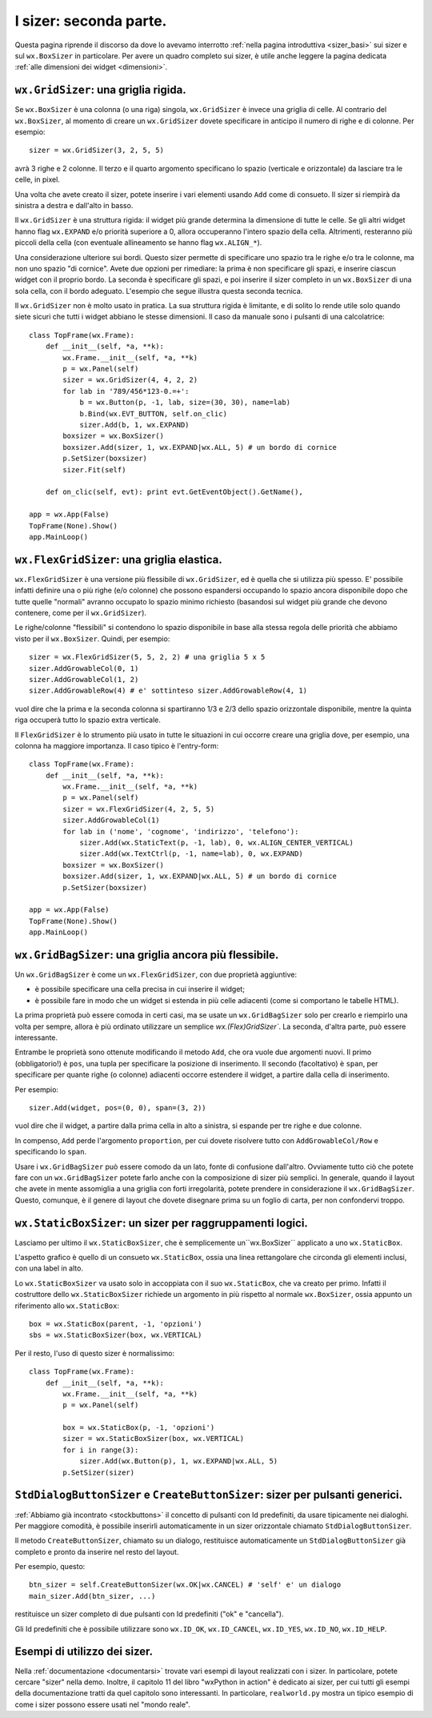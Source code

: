 .. index:: 
   single: sizer
   
.. _sizer_avanzati:

I sizer: seconda parte.
=======================

Questa pagina riprende il discorso da dove lo avevamo interrotto :ref:`nella pagina introduttiva <sizer_basi>` sui sizer e sul ``wx.BoxSizer`` in particolare. Per avere un quadro completo sui sizer, è utile anche leggere la pagina dedicata :ref:`alle dimensioni dei widget <dimensioni>`. 

.. index:: 
   single: sizer; GridSizer
   single: wx; GridSizer()
   
``wx.GridSizer``: una griglia rigida.
-------------------------------------

Se ``wx.BoxSizer`` è una colonna (o una riga) singola, ``wx.GridSizer`` è invece una griglia di celle. Al contrario del ``wx.BoxSizer``, al momento di creare un ``wx.GridSizer`` dovete specificare in anticipo il numero di righe e di colonne. Per esempio::

    sizer = wx.GridSizer(3, 2, 5, 5)
    
avrà 3 righe e 2 colonne. Il terzo e il quarto argomento specificano lo spazio (verticale e orizzontale) da lasciare tra le celle, in pixel. 

Una volta che avete creato il sizer, potete inserire i vari elementi usando ``Add`` come di consueto. Il sizer si riempirà da sinistra a destra e dall'alto in basso. 

Il ``wx.GridSizer`` è una struttura rigida: il widget più grande determina la dimensione di tutte le celle. Se gli altri widget hanno flag ``wx.EXPAND`` e/o priorità superiore a 0, allora occuperanno l'intero spazio della cella. Altrimenti, resteranno più piccoli della cella (con eventuale allineamento se hanno flag ``wx.ALIGN_*``). 

Una considerazione ulteriore sui bordi. Questo sizer permette di specificare uno spazio tra le righe e/o tra le colonne, ma non uno spazio "di cornice". Avete due opzioni per rimediare: la prima è non specificare gli spazi, e inserire ciascun widget con il proprio bordo. La seconda è specificare gli spazi, e poi inserire il sizer completo in un ``wx.BoxSizer`` di una sola cella, con il bordo adeguato. L'esempio che segue illustra questa seconda tecnica. 

Il ``wx.GridSizer`` non è molto usato in pratica. La sua struttura rigida è limitante, e di solito lo rende utile solo quando siete sicuri che tutti i widget abbiano le stesse dimensioni. Il caso da manuale sono i pulsanti di una calcolatrice::

    class TopFrame(wx.Frame): 
        def __init__(self, *a, **k): 
            wx.Frame.__init__(self, *a, **k) 
            p = wx.Panel(self)
            sizer = wx.GridSizer(4, 4, 2, 2)  
            for lab in '789/456*123-0.=+':
                b = wx.Button(p, -1, lab, size=(30, 30), name=lab)
                b.Bind(wx.EVT_BUTTON, self.on_clic)
                sizer.Add(b, 1, wx.EXPAND)
            boxsizer = wx.BoxSizer()
            boxsizer.Add(sizer, 1, wx.EXPAND|wx.ALL, 5) # un bordo di cornice
            p.SetSizer(boxsizer)
            sizer.Fit(self)
        
        def on_clic(self, evt): print evt.GetEventObject().GetName(), 

    app = wx.App(False)
    TopFrame(None).Show()
    app.MainLoop()


.. index:: 
   single: sizer; FlexGridSizer
   single: wx; FlexGridSizer()
   
   
``wx.FlexGridSizer``: una griglia elastica.
-------------------------------------------

``wx.FlexGridSizer`` è una versione più flessibile di ``wx.GridSizer``, ed è quella che si utilizza più spesso. E' possibile infatti definire una o più righe (e/o colonne) che possono espandersi occupando lo spazio ancora disponibile dopo che tutte quelle "normali" avranno occupato lo spazio minimo richiesto (basandosi sul widget più grande che devono contenere, come per il ``wx.GridSizer``). 

Le righe/colonne "flessibili" si contendono lo spazio disponibile in base alla stessa regola delle priorità che abbiamo visto per il ``wx.BoxSizer``. Quindi, per esempio::

    sizer = wx.FlexGridSizer(5, 5, 2, 2) # una griglia 5 x 5
    sizer.AddGrowableCol(0, 1)
    sizer.AddGrowableCol(1, 2)
    sizer.AddGrowableRow(4) # e' sottinteso sizer.AddGrowableRow(4, 1)
    
vuol dire che la prima e la seconda colonna si spartiranno 1/3 e 2/3 dello spazio orizzontale disponibile, mentre la quinta riga occuperà tutto lo spazio extra verticale. 

Il ``FlexGridSizer`` è lo strumento più usato in tutte le situazioni in cui occorre creare una griglia dove, per esempio, una colonna ha maggiore importanza. Il caso tipico è l'entry-form::

    class TopFrame(wx.Frame): 
        def __init__(self, *a, **k): 
            wx.Frame.__init__(self, *a, **k) 
            p = wx.Panel(self)
            sizer = wx.FlexGridSizer(4, 2, 5, 5)  
            sizer.AddGrowableCol(1)
            for lab in ('nome', 'cognome', 'indirizzo', 'telefono'):
                sizer.Add(wx.StaticText(p, -1, lab), 0, wx.ALIGN_CENTER_VERTICAL)
                sizer.Add(wx.TextCtrl(p, -1, name=lab), 0, wx.EXPAND)
            boxsizer = wx.BoxSizer()
            boxsizer.Add(sizer, 1, wx.EXPAND|wx.ALL, 5) # un bordo di cornice
            p.SetSizer(boxsizer)

    app = wx.App(False)
    TopFrame(None).Show()
    app.MainLoop()


.. index:: 
   single: sizer; GridBagSizer
   single: wx; GridBagSizer()
   
   
``wx.GridBagSizer``: una griglia ancora più flessibile.
-------------------------------------------------------

Un ``wx.GridBagSizer`` è come un ``wx.FlexGridSizer``, con due proprietà aggiuntive:

* è possibile specificare una cella precisa in cui inserire il widget;

* è possibile fare in modo che un widget si estenda in più celle adiacenti (come si comportano le tabelle HTML).

La prima proprietà può essere comoda in certi casi, ma se usate un ``wx.GridBagSizer`` solo per crearlo e riempirlo una volta per sempre, allora è più ordinato utilizzare un semplice `wx.(Flex)GridSizer``. La seconda, d'altra parte, può essere interessante. 

Entrambe le proprietà sono ottenute modificando il metodo ``Add``, che ora vuole due argomenti nuovi. Il primo (obbligatorio!) è ``pos``, una tupla per specificare la posizione di inserimento. Il secondo (facoltativo) è ``span``, per specificare per quante righe (o colonne) adiacenti occorre estendere il widget, a partire dalla cella di inserimento.

Per esempio::

    sizer.Add(widget, pos=(0, 0), span=(3, 2))
    
vuol dire che il widget, a partire dalla prima cella in alto a sinistra, si espande per tre righe e due colonne. 

In compenso, ``Add`` perde l'argomento ``proportion``, per cui dovete risolvere tutto con ``AddGrowableCol/Row`` e specificando lo ``span``.

Usare i ``wx.GridBagSizer`` può essere comodo da un lato, fonte di confusione dall'altro. Ovviamente tutto ciò che potete fare con un ``wx.GridBagSizer`` potete farlo anche con la composizione di sizer più semplici. In generale, quando il layout che avete in mente assomiglia a una griglia con forti irregolarità, potete prendere in considerazione il ``wx.GridBagSizer``. Questo, comunque, è il genere di layout che dovete disegnare prima su un foglio di carta, per non confondervi troppo. 


.. index:: 
   single: sizer; StaticBoxSizer
   single: wx; StaticBoxSizer()
   
   
``wx.StaticBoxSizer``: un sizer per raggruppamenti logici.
----------------------------------------------------------

Lasciamo per ultimo il ``wx.StaticBoxSizer``, che è semplicemente un``wx.BoxSizer`` applicato a uno ``wx.StaticBox``. 

L'aspetto grafico è quello di un consueto ``wx.StaticBox``, ossia una linea rettangolare che circonda gli elementi inclusi, con una label in alto. 

Lo ``wx.StaticBoxSizer`` va usato solo in accoppiata con il suo ``wx.StaticBox``, che va creato per primo. Infatti il costruttore dello ``wx.StaticBoxSizer`` richiede un argomento in più rispetto al normale ``wx.BoxSizer``, ossia appunto un riferimento allo ``wx.StaticBox``::

    box = wx.StaticBox(parent, -1, 'opzioni')
    sbs = wx.StaticBoxSizer(box, wx.VERTICAL)
    
Per il resto, l'uso di questo sizer è normalissimo::

    class TopFrame(wx.Frame): 
        def __init__(self, *a, **k): 
            wx.Frame.__init__(self, *a, **k) 
            p = wx.Panel(self)
            
            box = wx.StaticBox(p, -1, 'opzioni')
            sizer = wx.StaticBoxSizer(box, wx.VERTICAL)  
            for i in range(3):
                sizer.Add(wx.Button(p), 1, wx.EXPAND|wx.ALL, 5)
            p.SetSizer(sizer)


.. index:: 
   single: sizer; StdDialogButtonSizer
   single: wx; StdDialogButtonSizer()
   single: wx.Window; CreateButtonSizer()
   
.. _createbuttonsizer:

``StdDialogButtonSizer`` e ``CreateButtonSizer``: sizer per pulsanti generici.
------------------------------------------------------------------------------

:ref:`Abbiamo già incontrato <stockbuttons>` il concetto di pulsanti con Id predefiniti, da usare tipicamente nei dialoghi. Per maggiore comodità, è possibile inserirli automaticamente in un sizer orizzontale chiamato ``StdDialogButtonSizer``. 

Il metodo ``CreateButtonSizer``, chiamato su un dialogo, restituisce automaticamente un ``StdDialogButtonSizer`` già completo e pronto da inserire nel resto del layout. 

Per esempio, questo::

    btn_sizer = self.CreateButtonSizer(wx.OK|wx.CANCEL) # 'self' e' un dialogo
    main_sizer.Add(btn_sizer, ...)
    
restituisce un sizer completo di due pulsanti con Id predefiniti ("ok" e "cancella"). 

Gli Id predefiniti che è possibile utilizzare sono ``wx.ID_OK``, ``wx.ID_CANCEL``, ``wx.ID_YES``, ``wx.ID_NO``, ``wx.ID_HELP``. 


Esempi di utilizzo dei sizer.
-----------------------------

Nella :ref:`documentazione <documentarsi>` trovate vari esempi di layout realizzati con i sizer. In particolare, potete cercare "sizer" nella demo. Inoltre, il capitolo 11 del libro "wxPython in action" è dedicato ai sizer, per cui tutti gli esempi della documentazione tratti da quel capitolo sono interessanti. In particolare, ``realworld.py`` mostra un tipico esempio di come i sizer possono essere usati nel "mondo reale". 


